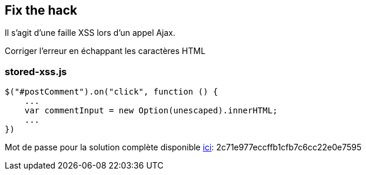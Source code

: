 == Fix the hack

Il s'agit d'une faille XSS lors d'un appel Ajax.

Corriger l'erreur en échappant les caractères HTML

=== stored-xss.js
[source,javascript]
----
$("#postComment").on("click", function () {
    ...
    var commentInput = new Option(unescaped).innerHTML;
    ...
})
----

Mot de passe pour la solution complète disponible
link:#lesson/WebGoatReaper.lesson/3[ici]:
2c71e977eccffb1cfb7c6cc22e0e7595
